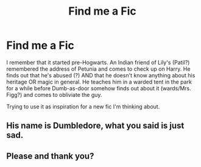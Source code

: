 #+TITLE: Find me a Fic

* Find me a Fic
:PROPERTIES:
:Author: The-Apprentice-Autho
:Score: 0
:DateUnix: 1581975243.0
:DateShort: 2020-Feb-18
:FlairText: What's That Fic?
:END:
I remember that it started pre-Hogwarts. An Indian friend of Lily's (Patil?) remembered the address of Petunia and comes to check up on Harry. He finds out that he's abused (?) AND that he doesn't know anything about his heritage OR magic in general. He teaches him in a warded tent in the park for a while before Dumb-as-door somehow finds out about it (wards/Mrs. Figg?) and comes to obliviate the guy.

Trying to use it as inspiration for a new fic I'm thinking about.


** His name is Dumbledore, what you said is just sad.
:PROPERTIES:
:Author: Demandred3000
:Score: 3
:DateUnix: 1581982632.0
:DateShort: 2020-Feb-18
:END:


** Please and thank you?
:PROPERTIES:
:Author: hey_you_fuck_you
:Score: 1
:DateUnix: 1581979624.0
:DateShort: 2020-Feb-18
:END:
